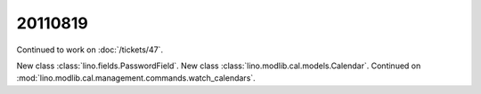 20110819
========

Continued to work on :doc:`/tickets/47`.

New class :class:`lino.fields.PasswordField`.
New class :class:`lino.modlib.cal.models.Calendar`.
Continued on :mod:`lino.modlib.cal.management.commands.watch_calendars`.
